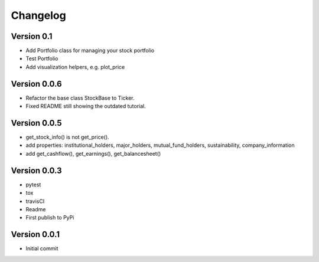 =========
Changelog
=========

Version 0.1
===========

- Add Portfolio class for managing your stock portfolio
- Test Portfolio
- Add visualization helpers, e.g. plot_price

Version 0.0.6
=============

- Refactor the base class StockBase to Ticker.
- Fixed README still showing the outdated tutorial.

Version 0.0.5
=============

- get_stock_info() is not get_price().
- add properties: institutional_holders, major_holders, mutual_fund_holders, sustainability, company_information
- add get_cashflow(), get_earnings(), get_balancesheet()

Version 0.0.3
=============

- pytest
- tox
- travisCI
- Readme
- First publish to PyPi


Version 0.0.1
=============

- Initial commit
